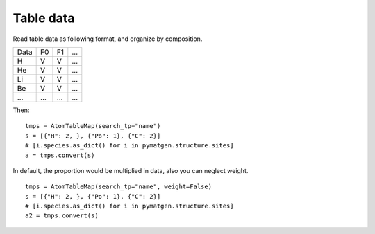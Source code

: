 Table data
================

Read table data as following format, and organize by composition.

===== ===== ===== =====
Data    F0    F1    ...
----- ----- ----- -----
H     V     V     ...
He    V     V     ...
Li    V     V     ...
Be    V     V     ...
...   ...   ...   ...
===== ===== ===== =====

Then:
::

    tmps = AtomTableMap(search_tp="name")
    s = [{"H": 2, }, {"Po": 1}, {"C": 2}]
    # [i.species.as_dict() for i in pymatgen.structure.sites]
    a = tmps.convert(s)

.. image:: 2_1.png

In default, the proportion would be multiplied in data, also you can neglect weight.
::

    tmps = AtomTableMap(search_tp="name", weight=False)
    s = [{"H": 2, }, {"Po": 1}, {"C": 2}]
    # [i.species.as_dict() for i in pymatgen.structure.sites]
    a2 = tmps.convert(s)

.. image:: 2_2.png
